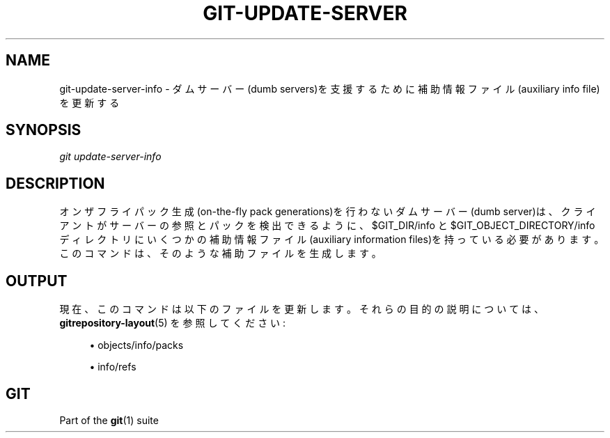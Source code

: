 '\" t
.\"     Title: git-update-server-info
.\"    Author: [FIXME: author] [see http://docbook.sf.net/el/author]
.\" Generator: DocBook XSL Stylesheets v1.79.1 <http://docbook.sf.net/>
.\"      Date: 12/10/2022
.\"    Manual: Git Manual
.\"    Source: Git 2.38.0.rc1.238.g4f4d434dc6.dirty
.\"  Language: English
.\"
.TH "GIT\-UPDATE\-SERVER\" "1" "12/10/2022" "Git 2\&.38\&.0\&.rc1\&.238\&.g" "Git Manual"
.\" -----------------------------------------------------------------
.\" * Define some portability stuff
.\" -----------------------------------------------------------------
.\" ~~~~~~~~~~~~~~~~~~~~~~~~~~~~~~~~~~~~~~~~~~~~~~~~~~~~~~~~~~~~~~~~~
.\" http://bugs.debian.org/507673
.\" http://lists.gnu.org/archive/html/groff/2009-02/msg00013.html
.\" ~~~~~~~~~~~~~~~~~~~~~~~~~~~~~~~~~~~~~~~~~~~~~~~~~~~~~~~~~~~~~~~~~
.ie \n(.g .ds Aq \(aq
.el       .ds Aq '
.\" -----------------------------------------------------------------
.\" * set default formatting
.\" -----------------------------------------------------------------
.\" disable hyphenation
.nh
.\" disable justification (adjust text to left margin only)
.ad l
.\" -----------------------------------------------------------------
.\" * MAIN CONTENT STARTS HERE *
.\" -----------------------------------------------------------------
.SH "NAME"
git-update-server-info \- ダムサーバー(dumb servers)を支援するために補助情報ファイル(auxiliary info file)を更新する
.SH "SYNOPSIS"
.sp
.nf
\fIgit update\-server\-info\fR
.fi
.sp
.SH "DESCRIPTION"
.sp
オンザフライパック生成(on\-the\-fly pack generations)を行わないダムサーバー(dumb server)は、クライアントがサーバーの参照とパックを検出できるように、 $GIT_DIR/info と $GIT_OBJECT_DIRECTORY/info ディレクトリにいくつかの補助情報ファイル(auxiliary information files)を持っている必要があります。このコマンドは、そのような補助ファイルを生成します。
.SH "OUTPUT"
.sp
現在、このコマンドは以下のファイルを更新します。それらの目的の説明については、 \fBgitrepository-layout\fR(5) を参照してください:
.sp
.RS 4
.ie n \{\
\h'-04'\(bu\h'+03'\c
.\}
.el \{\
.sp -1
.IP \(bu 2.3
.\}
objects/info/packs
.RE
.sp
.RS 4
.ie n \{\
\h'-04'\(bu\h'+03'\c
.\}
.el \{\
.sp -1
.IP \(bu 2.3
.\}
info/refs
.RE
.SH "GIT"
.sp
Part of the \fBgit\fR(1) suite

